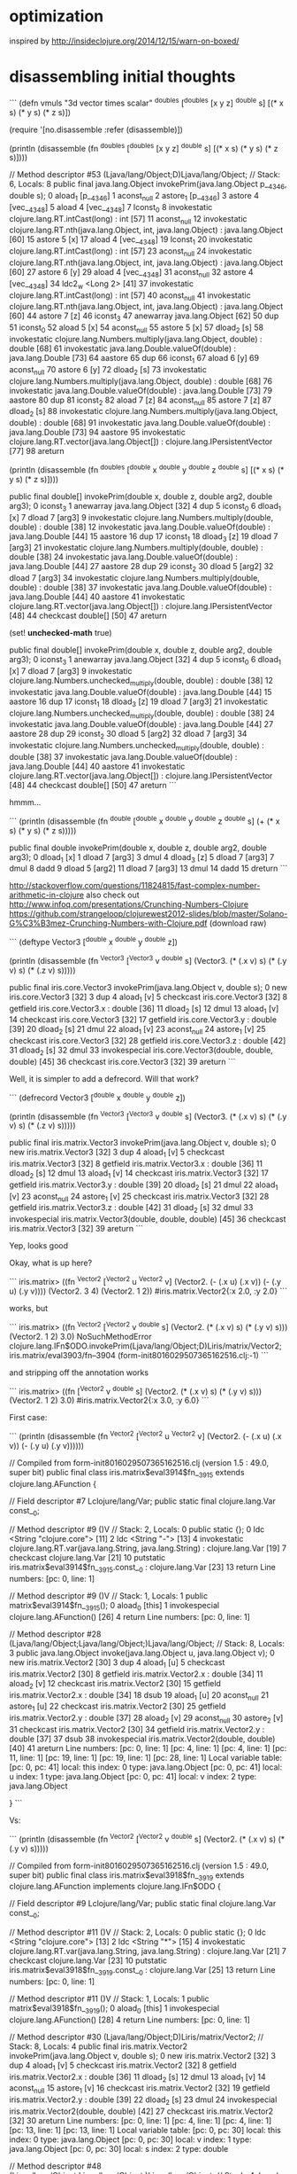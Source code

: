 * optimization

inspired by http://insideclojure.org/2014/12/15/warn-on-boxed/

* disassembling initial thoughts

```
(defn vmuls
  "3d vector times scalar"
  ^doubles [^doubles [x y z] ^double s]
  [(* x s) (* y s) (* z s)])

(require '[no.disassemble :refer (disassemble)])

(println
  (disassemble
    (fn ^doubles [^doubles [x y z] ^double s]
      [(* x s) (* y s) (* z s)])))

  // Method descriptor #53 (Ljava/lang/Object;D)Ljava/lang/Object;
  // Stack: 6, Locals: 8
  public final java.lang.Object invokePrim(java.lang.Object p__4346, double s);
     0  aload_1 [p__4346]
     1  aconst_null
     2  astore_1 [p__4346]
     3  astore 4 [vec__4348]
     5  aload 4 [vec__4348]
     7  lconst_0
     8  invokestatic clojure.lang.RT.intCast(long) : int [57]
    11  aconst_null
    12  invokestatic clojure.lang.RT.nth(java.lang.Object, int, java.lang.Object) : java.lang.Object [60]
    15  astore 5 [x]
    17  aload 4 [vec__4348]
    19  lconst_1
    20  invokestatic clojure.lang.RT.intCast(long) : int [57]
    23  aconst_null
    24  invokestatic clojure.lang.RT.nth(java.lang.Object, int, java.lang.Object) : java.lang.Object [60]
    27  astore 6 [y]
    29  aload 4 [vec__4348]
    31  aconst_null
    32  astore 4 [vec__4348]
    34  ldc2_w <Long 2> [41]
    37  invokestatic clojure.lang.RT.intCast(long) : int [57]
    40  aconst_null
    41  invokestatic clojure.lang.RT.nth(java.lang.Object, int, java.lang.Object) : java.lang.Object [60]
    44  astore 7 [z]
    46  iconst_3
    47  anewarray java.lang.Object [62]
    50  dup
    51  iconst_0
    52  aload 5 [x]
    54  aconst_null
    55  astore 5 [x]
    57  dload_2 [s]
    58  invokestatic clojure.lang.Numbers.multiply(java.lang.Object, double) : double [68]
    61  invokestatic java.lang.Double.valueOf(double) : java.lang.Double [73]
    64  aastore
    65  dup
    66  iconst_1
    67  aload 6 [y]
    69  aconst_null
    70  astore 6 [y]
    72  dload_2 [s]
    73  invokestatic clojure.lang.Numbers.multiply(java.lang.Object, double) : double [68]
    76  invokestatic java.lang.Double.valueOf(double) : java.lang.Double [73]
    79  aastore
    80  dup
    81  iconst_2
    82  aload 7 [z]
    84  aconst_null
    85  astore 7 [z]
    87  dload_2 [s]
    88  invokestatic clojure.lang.Numbers.multiply(java.lang.Object, double) : double [68]
    91  invokestatic java.lang.Double.valueOf(double) : java.lang.Double [73]
    94  aastore
    95  invokestatic clojure.lang.RT.vector(java.lang.Object[]) : clojure.lang.IPersistentVector [77]
    98  areturn

(println
  (disassemble
    (fn ^doubles [^double x ^double y ^double z ^double s]
      [(* x s) (* y s) (* z s)])))

  public final double[] invokePrim(double x, double z, double arg2, double arg3);
     0  iconst_3
     1  anewarray java.lang.Object [32]
     4  dup
     5  iconst_0
     6  dload_1 [x]
     7  dload 7 [arg3]
     9  invokestatic clojure.lang.Numbers.multiply(double, double) : double [38]
    12  invokestatic java.lang.Double.valueOf(double) : java.lang.Double [44]
    15  aastore
    16  dup
    17  iconst_1
    18  dload_3 [z]
    19  dload 7 [arg3]
    21  invokestatic clojure.lang.Numbers.multiply(double, double) : double [38]
    24  invokestatic java.lang.Double.valueOf(double) : java.lang.Double [44]
    27  aastore
    28  dup
    29  iconst_2
    30  dload 5 [arg2]
    32  dload 7 [arg3]
    34  invokestatic clojure.lang.Numbers.multiply(double, double) : double [38]
    37  invokestatic java.lang.Double.valueOf(double) : java.lang.Double [44]
    40  aastore
    41  invokestatic clojure.lang.RT.vector(java.lang.Object[]) : clojure.lang.IPersistentVector [48]
    44  checkcast double[] [50]
    47  areturn

(set! *unchecked-math* true)

  public final double[] invokePrim(double x, double z, double arg2, double arg3);
     0  iconst_3
     1  anewarray java.lang.Object [32]
     4  dup
     5  iconst_0
     6  dload_1 [x]
     7  dload 7 [arg3]
     9  invokestatic clojure.lang.Numbers.unchecked_multiply(double, double) : double [38]
    12  invokestatic java.lang.Double.valueOf(double) : java.lang.Double [44]
    15  aastore
    16  dup
    17  iconst_1
    18  dload_3 [z]
    19  dload 7 [arg3]
    21  invokestatic clojure.lang.Numbers.unchecked_multiply(double, double) : double [38]
    24  invokestatic java.lang.Double.valueOf(double) : java.lang.Double [44]
    27  aastore
    28  dup
    29  iconst_2
    30  dload 5 [arg2]
    32  dload 7 [arg3]
    34  invokestatic clojure.lang.Numbers.unchecked_multiply(double, double) : double [38]
    37  invokestatic java.lang.Double.valueOf(double) : java.lang.Double [44]
    40  aastore
    41  invokestatic clojure.lang.RT.vector(java.lang.Object[]) : clojure.lang.IPersistentVector [48]
    44  checkcast double[] [50]
    47  areturn
```

hmmm...

```
(println
  (disassemble
    (fn ^double [^double x ^double y ^double z ^double s]
      (+ (* x s) (* y s) (* z s)))))

  public final double invokePrim(double x, double z, double arg2, double arg3);
     0  dload_1 [x]
     1  dload 7 [arg3]
     3  dmul
     4  dload_3 [z]
     5  dload 7 [arg3]
     7  dmul
     8  dadd
     9  dload 5 [arg2]
    11  dload 7 [arg3]
    13  dmul
    14  dadd
    15  dreturn
```

http://stackoverflow.com/questions/11824815/fast-complex-number-arithmetic-in-clojure
also check out http://www.infoq.com/presentations/Crunching-Numbers-Clojure
https://github.com/strangeloop/clojurewest2012-slides/blob/master/Solano-G%C3%B3mez-Crunching-Numbers-with-Clojure.pdf (download raw)

```
(deftype Vector3 [^double x ^double y ^double z])

(println
  (disassemble
    (fn ^Vector3 [^Vector3 v ^double s]
    (Vector3. (* (.x v) s) (* (.y v) s) (* (.z v) s)))))

  public final iris.core.Vector3 invokePrim(java.lang.Object v, double s);
     0  new iris.core.Vector3 [32]
     3  dup
     4  aload_1 [v]
     5  checkcast iris.core.Vector3 [32]
     8  getfield iris.core.Vector3.x : double [36]
    11  dload_2 [s]
    12  dmul
    13  aload_1 [v]
    14  checkcast iris.core.Vector3 [32]
    17  getfield iris.core.Vector3.y : double [39]
    20  dload_2 [s]
    21  dmul
    22  aload_1 [v]
    23  aconst_null
    24  astore_1 [v]
    25  checkcast iris.core.Vector3 [32]
    28  getfield iris.core.Vector3.z : double [42]
    31  dload_2 [s]
    32  dmul
    33  invokespecial iris.core.Vector3(double, double, double) [45]
    36  checkcast iris.core.Vector3 [32]
    39  areturn
```

Well, it is simpler to add a defrecord. Will that work?

```
(defrecord Vector3 [^double x ^double y ^double z])

(println
  (disassemble
    (fn ^Vector3 [^Vector3 v ^double s]
    (Vector3. (* (.x v) s) (* (.y v) s) (* (.z v) s)))))

  public final iris.matrix.Vector3 invokePrim(java.lang.Object v, double s);
     0  new iris.matrix.Vector3 [32]
     3  dup
     4  aload_1 [v]
     5  checkcast iris.matrix.Vector3 [32]
     8  getfield iris.matrix.Vector3.x : double [36]
    11  dload_2 [s]
    12  dmul
    13  aload_1 [v]
    14  checkcast iris.matrix.Vector3 [32]
    17  getfield iris.matrix.Vector3.y : double [39]
    20  dload_2 [s]
    21  dmul
    22  aload_1 [v]
    23  aconst_null
    24  astore_1 [v]
    25  checkcast iris.matrix.Vector3 [32]
    28  getfield iris.matrix.Vector3.z : double [42]
    31  dload_2 [s]
    32  dmul
    33  invokespecial iris.matrix.Vector3(double, double, double) [45]
    36  checkcast iris.matrix.Vector3 [32]
    39  areturn
```

Yep, looks good

Okay, what is up here?

```
iris.matrix> ((fn ^Vector2 [^Vector2 u ^Vector2 v] (Vector2. (- (.x u) (.x v)) (- (.y u) (.y v))))
              (Vector2. 3 4)
              (Vector2. 1 2))
#iris.matrix.Vector2{:x 2.0, :y 2.0}
```

works, but

```
iris.matrix> ((fn ^Vector2 [^Vector2 v ^double s] (Vector2. (* (.x v) s) (* (.y v) s)))
              (Vector2. 1 2)
              3.0)
NoSuchMethodError clojure.lang.IFn$ODO.invokePrim(Ljava/lang/Object;D)Liris/matrix/Vector2;  iris.matrix/eval3903/fn--3904 (form-init8016029507365162516.clj:-1)
```

and stripping off the annotation works

```
iris.matrix> ((fn [^Vector2 v ^double s] (Vector2. (* (.x v) s) (* (.y v) s)))
              (Vector2. 1 2)
              3.0)
#iris.matrix.Vector2{:x 3.0, :y 6.0}
```

First case:

```
(println (disassemble (fn ^Vector2 [^Vector2 u ^Vector2 v] (Vector2. (- (.x u) (.x v)) (- (.y u) (.y v))))))

// Compiled from form-init8016029507365162516.clj (version 1.5 : 49.0, super bit)
public final class iris.matrix$eval3914$fn__3915 extends clojure.lang.AFunction {

  // Field descriptor #7 Lclojure/lang/Var;
  public static final clojure.lang.Var const__0;

  // Method descriptor #9 ()V
  // Stack: 2, Locals: 0
  public static {};
     0  ldc <String "clojure.core"> [11]
     2  ldc <String "-"> [13]
     4  invokestatic clojure.lang.RT.var(java.lang.String, java.lang.String) : clojure.lang.Var [19]
     7  checkcast clojure.lang.Var [21]
    10  putstatic iris.matrix$eval3914$fn__3915.const__0 : clojure.lang.Var [23]
    13  return
      Line numbers:
        [pc: 0, line: 1]

  // Method descriptor #9 ()V
  // Stack: 1, Locals: 1
  public matrix$eval3914$fn__3915();
    0  aload_0 [this]
    1  invokespecial clojure.lang.AFunction() [26]
    4  return
      Line numbers:
        [pc: 0, line: 1]

  // Method descriptor #28 (Ljava/lang/Object;Ljava/lang/Object;)Ljava/lang/Object;
  // Stack: 8, Locals: 3
  public java.lang.Object invoke(java.lang.Object u, java.lang.Object v);
     0  new iris.matrix.Vector2 [30]
     3  dup
     4  aload_1 [u]
     5  checkcast iris.matrix.Vector2 [30]
     8  getfield iris.matrix.Vector2.x : double [34]
    11  aload_2 [v]
    12  checkcast iris.matrix.Vector2 [30]
    15  getfield iris.matrix.Vector2.x : double [34]
    18  dsub
    19  aload_1 [u]
    20  aconst_null
    21  astore_1 [u]
    22  checkcast iris.matrix.Vector2 [30]
    25  getfield iris.matrix.Vector2.y : double [37]
    28  aload_2 [v]
    29  aconst_null
    30  astore_2 [v]
    31  checkcast iris.matrix.Vector2 [30]
    34  getfield iris.matrix.Vector2.y : double [37]
    37  dsub
    38  invokespecial iris.matrix.Vector2(double, double) [40]
    41  areturn
      Line numbers:
        [pc: 0, line: 1]
        [pc: 4, line: 1]
        [pc: 4, line: 1]
        [pc: 11, line: 1]
        [pc: 19, line: 1]
        [pc: 19, line: 1]
        [pc: 28, line: 1]
      Local variable table:
        [pc: 0, pc: 41] local: this index: 0 type: java.lang.Object
        [pc: 0, pc: 41] local: u index: 1 type: java.lang.Object
        [pc: 0, pc: 41] local: v index: 2 type: java.lang.Object

}
```

Vs:

```
(println (disassemble (fn ^Vector2 [^Vector2 v ^double s] (Vector2. (* (.x v) s) (* (.y v) s)))))

// Compiled from form-init8016029507365162516.clj (version 1.5 : 49.0, super bit)
public final class iris.matrix$eval3918$fn__3919 extends clojure.lang.AFunction implements clojure.lang.IFn$ODO {

  // Field descriptor #9 Lclojure/lang/Var;
  public static final clojure.lang.Var const__0;

  // Method descriptor #11 ()V
  // Stack: 2, Locals: 0
  public static {};
     0  ldc <String "clojure.core"> [13]
     2  ldc <String "*"> [15]
     4  invokestatic clojure.lang.RT.var(java.lang.String, java.lang.String) : clojure.lang.Var [21]
     7  checkcast clojure.lang.Var [23]
    10  putstatic iris.matrix$eval3918$fn__3919.const__0 : clojure.lang.Var [25]
    13  return
      Line numbers:
        [pc: 0, line: 1]

  // Method descriptor #11 ()V
  // Stack: 1, Locals: 1
  public matrix$eval3918$fn__3919();
    0  aload_0 [this]
    1  invokespecial clojure.lang.AFunction() [28]
    4  return
      Line numbers:
        [pc: 0, line: 1]

  // Method descriptor #30 (Ljava/lang/Object;D)Liris/matrix/Vector2;
  // Stack: 8, Locals: 4
  public final iris.matrix.Vector2 invokePrim(java.lang.Object v, double s);
     0  new iris.matrix.Vector2 [32]
     3  dup
     4  aload_1 [v]
     5  checkcast iris.matrix.Vector2 [32]
     8  getfield iris.matrix.Vector2.x : double [36]
    11  dload_2 [s]
    12  dmul
    13  aload_1 [v]
    14  aconst_null
    15  astore_1 [v]
    16  checkcast iris.matrix.Vector2 [32]
    19  getfield iris.matrix.Vector2.y : double [39]
    22  dload_2 [s]
    23  dmul
    24  invokespecial iris.matrix.Vector2(double, double) [42]
    27  checkcast iris.matrix.Vector2 [32]
    30  areturn
      Line numbers:
        [pc: 0, line: 1]
        [pc: 4, line: 1]
        [pc: 4, line: 1]
        [pc: 13, line: 1]
        [pc: 13, line: 1]
      Local variable table:
        [pc: 0, pc: 30] local: this index: 0 type: java.lang.Object
        [pc: 0, pc: 30] local: v index: 1 type: java.lang.Object
        [pc: 0, pc: 30] local: s index: 2 type: double

  // Method descriptor #48 (Ljava/lang/Object;Ljava/lang/Object;)Ljava/lang/Object;
  // Stack: 4, Locals: 3
  public java.lang.Object invoke(java.lang.Object arg0, java.lang.Object arg1);
     0  aload_0 [this]
     1  aload_1 [arg0]
     2  aload_2 [arg1]
     3  checkcast java.lang.Number [50]
     6  invokestatic clojure.lang.RT.doubleCast(java.lang.Object) : double [54]
     9  invokeinterface clojure.lang.IFn$ODO.invokePrim(java.lang.Object, double) : iris.matrix.Vector2 [56] [nargs: 4]
    14  areturn
```

That looks to me like the first one doesn't actually have a Vector2 return type.

HA!  Updating to clojure 1.6.0 fixes this!
* first results after implementation

Not good!  46 seconds vs 8(!)

```
thunder 08:13:43 iris> lein test iris.perf-test

lein test iris.perf-test
(216 cubes  no parallelism) : "Elapsed time: 46002.356401 msecs"

lein test :only iris.perf-test/many-triangles

FAIL in (perf-test-all many-triangles) (perf_test.clj:184)
216 cubes  no parallelism
expected: (= crc the-crc)
  actual: (not (= 1521780774 1165338380))
```
* profiling

/System/Library/Frameworks/JavaVM.framework/Versions/Current/Commands/jvisualvm &

At this point, we were in the *mid-30s* for profiling.

Using Profiler with preset of
1) Start profiling iris.** and
2) Do not profile clojure.*, ...

(v2->v3) and (v3->v2) show up as significant issues.
rasterize triangle is the top hotspot, then shade-pixels

Found v2->v3 seemed to be used for cross products that could be optimized.  See cross2s

Now at *20s* for profiling.

(v3->v2) still shows up

Found a way to do the conversion once per prim in rasterize-triangle

Now at *14s* for profiling.

inside-port? is showing up as hotspot.
put (view-key state) in a let with an annotation.  Now at 6 seconds!

lein test iris.perf-test
[crc mismatches not shown]
(216 cubes  no parallelism) : "Elapsed time: 15760.320269 msecs"
(216 cubes  2x parallelism) : "Elapsed time: 8362.59655 msecs"
(216 cubes  3x parallelism) : "Elapsed time: 6214.615955 msecs"
(216 cubes  4x parallelism) : "Elapsed time: 5845.003655 msecs"

okay lein run shows functional issues.  Need to go back & see where I
went wrong.  pt-in-triangle may be returning true always.

Okay some stuff now working & matching, but not lighting.
Matching stuff seems okay, but still not better perf.

new

(single fullscreen triangle  no parallelism) : "Elapsed time: 5694.749797 msecs"
(single fullscreen triangle  2x parallelism) : "Elapsed time: 2872.913789 msecs"
(single fullscreen triangle  3x parallelism) : "Elapsed time: 2144.712486 msecs"
(single fullscreen triangle  4x parallelism) : "Elapsed time: 1945.576305 msecs"
(single fullscreen triangle  6x parallelism) : "Elapsed time: 1865.665903 msecs"
(single fullscreen triangle  8x parallelism) : "Elapsed time: 1813.051601 msecs"
(single fullscreen triangle 12x parallelism) : "Elapsed time: 1828.729529 msecs"
(single fullscreen triangle 16x parallelism) : "Elapsed time: 2079.975679 msecs"
(single fullscreen triangle 24x parallelism) : "Elapsed time: 1973.356779 msecs"
(single fullscreen triangle 32x parallelism) : "Elapsed time: 2052.450574 msecs"

old

(single fullscreen triangle  no parallelism) : "Elapsed time: 4882.02033 msecs"
(single fullscreen triangle  2x parallelism) : "Elapsed time: 2651.232392 msecs"
(single fullscreen triangle  3x parallelism) : "Elapsed time: 2061.476135 msecs"
(single fullscreen triangle  4x parallelism) : "Elapsed time: 1860.74629 msecs"
(single fullscreen triangle  6x parallelism) : "Elapsed time: 1473.644829 msecs"
(single fullscreen triangle  8x parallelism) : "Elapsed time: 1309.661062 msecs"
(single fullscreen triangle 12x parallelism) : "Elapsed time: 1972.506385 msecs"
(single fullscreen triangle 16x parallelism) : "Elapsed time: 1619.04987 msecs"
(single fullscreen triangle 24x parallelism) : "Elapsed time: 1844.076739 msecs"
(single fullscreen triangle 32x parallelism) : "Elapsed time: 2039.124112 msecs"

v3->v2 is still taking gobs of time.  hacking around in the
triangle-area routine gives a better result.

Okay, now we're finally faster!

(single fullscreen triangle  no parallelism) : "Elapsed time: 3581.05198 msecs"
(single fullscreen triangle  2x parallelism) : "Elapsed time: 1989.578822 msecs"
(single fullscreen triangle  3x parallelism) : "Elapsed time: 1336.251624 msecs"
(single fullscreen triangle  4x parallelism) : "Elapsed time: 1356.560345 msecs"
(single fullscreen triangle  6x parallelism) : "Elapsed time: 1126.806003 msecs"
(single fullscreen triangle  8x parallelism) : "Elapsed time: 1110.197534 msecs"
(single fullscreen triangle 12x parallelism) : "Elapsed time: 1420.191147 msecs"
(single fullscreen triangle 16x parallelism) : "Elapsed time: 1248.029342 msecs"
(single fullscreen triangle 24x parallelism) : "Elapsed time: 1505.359094 msecs"
(single fullscreen triangle 32x parallelism) : "Elapsed time: 1614.978974 msecs"

And I fixed the CRC issue and now we're faster and correct.

(216 cubes  no parallelism) : "Elapsed time: 4296.909136 msecs"
(216 cubes  2x parallelism) : "Elapsed time: 2552.969233 msecs"
(216 cubes  3x parallelism) : "Elapsed time: 2009.485137 msecs"
(216 cubes  4x parallelism) : "Elapsed time: 1957.306615 msecs"
(216 cubes  6x parallelism) : "Elapsed time: 2046.001932 msecs"
(216 cubes  8x parallelism) : "Elapsed time: 2322.24099 msecs"
(216 cubes 12x parallelism) : "Elapsed time: 3017.912651 msecs"
(216 cubes 16x parallelism) : "Elapsed time: 3551.944311 msecs"
(216 cubes 24x parallelism) : "Elapsed time: 4679.56636 msecs"
(216 cubes 32x parallelism) : "Elapsed time: 5816.013941 msecs"
(single fullscreen triangle  no parallelism) : "Elapsed time: 3429.820826 msecs"
(single fullscreen triangle  2x parallelism) : "Elapsed time: 1824.202668 msecs"
(single fullscreen triangle  3x parallelism) : "Elapsed time: 1319.852346 msecs"
(single fullscreen triangle  4x parallelism) : "Elapsed time: 1410.653814 msecs"
(single fullscreen triangle  6x parallelism) : "Elapsed time: 1196.475094 msecs"
(single fullscreen triangle  8x parallelism) : "Elapsed time: 1130.31839 msecs"
(single fullscreen triangle 12x parallelism) : "Elapsed time: 1156.708277 msecs"
(single fullscreen triangle 16x parallelism) : "Elapsed time: 1191.819365 msecs"
(single fullscreen triangle 24x parallelism) : "Elapsed time: 1547.907317 msecs"
(single fullscreen triangle 32x parallelism) : "Elapsed time: 1695.183978 msecs"

But, I hacked up some stuff more than I wanted. I wonder if
annotations on the conversions would help?

Okay, I un-hacked the worst of it.  Still similar perf.

Alright, the last remainging small hotspot is the interpolate function...
I did some in-lining, but it made the code ugly for no apparent gain.

* Ha!

Going back to the original master branch, pulling out the general
speedups I found and applying them results in the most improvement of
all.  Wow!

(216 cubes  no parallelism) : "Elapsed time: 2593.630651 msecs"
(216 cubes  2x parallelism) : "Elapsed time: 1324.937414 msecs"
(216 cubes  3x parallelism) : "Elapsed time: 921.86116 msecs"
(216 cubes  4x parallelism) : "Elapsed time: 992.562389 msecs"
(216 cubes  6x parallelism) : "Elapsed time: 991.780843 msecs"
(216 cubes  8x parallelism) : "Elapsed time: 910.661297 msecs"
(216 cubes 12x parallelism) : "Elapsed time: 1215.177516 msecs"
(216 cubes 16x parallelism) : "Elapsed time: 1352.760895 msecs"
(216 cubes 24x parallelism) : "Elapsed time: 1891.134987 msecs"
(216 cubes 32x parallelism) : "Elapsed time: 2668.556759 msecs"
(single fullscreen triangle  no parallelism) : "Elapsed time: 1599.242374 msecs"
(single fullscreen triangle  2x parallelism) : "Elapsed time: 925.452086 msecs"
(single fullscreen triangle  3x parallelism) : "Elapsed time: 1060.741359 msecs"
(single fullscreen triangle  4x parallelism) : "Elapsed time: 675.00857 msecs"
(single fullscreen triangle  6x parallelism) : "Elapsed time: 687.147944 msecs"
(single fullscreen triangle  8x parallelism) : "Elapsed time: 641.089701 msecs"
(single fullscreen triangle 12x parallelism) : "Elapsed time: 1342.737485 msecs"
(single fullscreen triangle 16x parallelism) : "Elapsed time: 927.358319 msecs"
(single fullscreen triangle 24x parallelism) : "Elapsed time: 1037.464765 msecs"
(single fullscreen triangle 32x parallelism) : "Elapsed time: 1330.315375 msecs"

I suspect at this point perhaps the overhead of defrecord could be an issue?

But, at this point, I think I like the flexibility of what is on the main branch.
